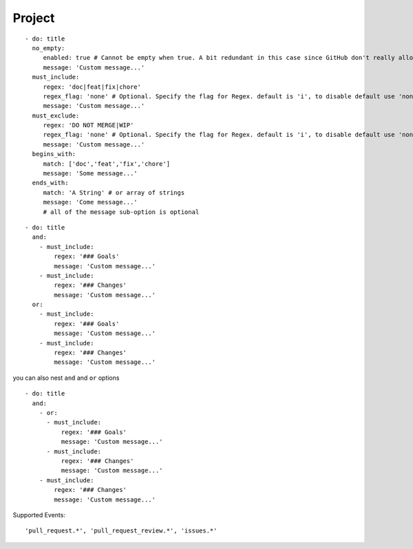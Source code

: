 Project
^^^^^^^^^^^^^^

::

    - do: title
      no_empty:
         enabled: true # Cannot be empty when true. A bit redundant in this case since GitHub don't really allow it. :-)
         message: 'Custom message...'
      must_include:
         regex: 'doc|feat|fix|chore'
         regex_flag: 'none' # Optional. Specify the flag for Regex. default is 'i', to disable default use 'none'
         message: 'Custom message...'
      must_exclude:
         regex: 'DO NOT MERGE|WIP'
         regex_flag: 'none' # Optional. Specify the flag for Regex. default is 'i', to disable default use 'none'
         message: 'Custom message...'
      begins_with:
         match: ['doc','feat','fix','chore']
         message: 'Some message...'
      ends_with:
         match: 'A String' # or array of strings
         message: 'Come message...'
         # all of the message sub-option is optional

::

    - do: title
      and:
        - must_include:
            regex: '### Goals'
            message: 'Custom message...'
        - must_include:
            regex: '### Changes'
            message: 'Custom message...'
      or:
        - must_include:
            regex: '### Goals'
            message: 'Custom message...'
        - must_include:
            regex: '### Changes'
            message: 'Custom message...'

you can also nest ``and`` and ``or`` options

::

    - do: title
      and:
        - or:
          - must_include:
              regex: '### Goals'
              message: 'Custom message...'
          - must_include:
              regex: '### Changes'
              message: 'Custom message...'
        - must_include:
            regex: '### Changes'
            message: 'Custom message...'


Supported Events:
::

    'pull_request.*', 'pull_request_review.*', 'issues.*'